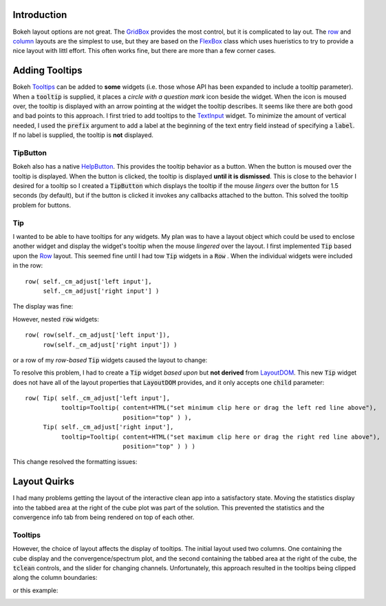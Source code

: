 
Introduction
============

Bokeh layout options are not great. The `GridBox <https://docs.bokeh.org/en/latest/docs/reference/models/layouts.html#bokeh.models.GridBox>`_
provides the most control, but it is complicated to lay out. The `row <https://docs.bokeh.org/en/latest/docs/reference/layouts.html#row>`_ and
`column <https://docs.bokeh.org/en/latest/docs/reference/layouts.html#column>`_ layouts are the simplest to use, but they are based on
the `FlexBox <https://docs.bokeh.org/en/latest/docs/reference/models/layouts.html#bokeh.models.FlexBox>`_ class which uses hueristics to
try to provide a nice layout with littl effort. This often works fine, but there are more than a few corner cases.


Adding Tooltips
===============

Bokeh `Tooltips <https://docs.bokeh.org/en/latest/docs/user_guide/interaction/tooltips.html>`_ can be added to **some** widgets (i.e.
those whose API has been expanded to include a tooltip parameter). When a :code:`tooltip` is supplied, it places a *circle with a
question mark* icon beside the widget. When the icon is moused over, the tooltip is displayed with an arrow pointing at the
widget the tooltip describes. It seems like there are both good and bad points to this approach. I first tried to add tooltips to
the `TextInput <https://docs.bokeh.org/en/latest/docs/user_guide/interaction/widgets.html#textinput>`_ widget. To minimize the
amount of vertical needed, I used the :code:`prefix` argument to add a label at the beginning of the text entry field instead of
specifying a :code:`label`. If no label is supplied, the tooltip is **not** displayed.

TipButton
---------

Bokeh also has a native `HelpButton <https://docs.bokeh.org/en/latest/docs/user_guide/interaction/widgets.html#helpbutton>`_.
This provides the tooltip behavior as a button. When the button is moused over the tooltip is displayed. When the button is
clicked, the tooltip is displayed **until it is dismissed**. This is close to the behavior I desired for a tooltip so I created
a :code:`TipButton` which displays the tooltip if the mouse *lingers* over the button for 1.5 seconds (by default), but if the
button is clicked it invokes any callbacks attached to the button. This solved the tooltip problem for buttons.

Tip
----

I wanted to be able to have tooltips for any widgets. My plan was to have a layout object which could be used to enclose another
widget and display the widget's tooltip when the mouse *lingered* over the layout. I first implemented :code:`Tip` based upon the
`Row <https://docs.bokeh.org/en/latest/docs/reference/models/layouts.html#bokeh.models.Row>`_ layout. This seemed fine until
I had tow :code:`Tip` widgets in a :code:`Row` . When the individual widgets were included in the row::

  row( self._cm_adjust['left input'],
       self._cm_adjust['right input'] )

The display was fine:

.. image:: text-widgets-in-row.png
  :width: 400
  :alt: row of widgets

However, nested :code:`row` widgets::

  row( row(self._cm_adjust['left input']),
       row(self._cm_adjust['right input']) )

or a row of my *row-based* :code:`Tip` widgets caused the layout to change:

.. image:: text-widgets-in-nested-rows.png
  :width: 400
  :alt: row of rows

To resolve this problem, I had to create a :code:`Tip` widget *based upon* but **not derived** from
`LayoutDOM <https://docs.bokeh.org/en/latest/docs/reference/models/layouts.html#bokeh.models.LayoutDOM>`_. This new :code:`Tip`
widget does not have all of the layout properties that :code:`LayoutDOM` provides, and it only accepts one :code:`child` parameter::

  row( Tip( self._cm_adjust['left input'],
            tooltip=Tooltip( content=HTML("set minimum clip here or drag the left red line above"),
                             position="top" ) ),
       Tip( self._cm_adjust['right input'],
            tooltip=Tooltip( content=HTML("set maximum clip here or drag the right red line above"),
                             position="top" ) ) )

This change resolved the formatting issues:

.. image:: text-widgets-in-tip-from-layoutdom.png
  :width: 400
  :alt: row of Tips

Layout Quirks
=============

I had many problems getting the layout of the interactive clean app into a satisfactory state. Moving the statistics display into the
tabbed area at the right of the cube plot was part of the solution. This prevented the statistics and the convergence info tab
from being rendered on top of each other.

Tooltips
--------

However, the choice of layout affects the display of tooltips. The initial layout used two columns. One containing the cube display
and the convergence/spectrum plot, and the second containing the tabbed area at the right of the cube, the :code:`tclean` controls,
and the slider for changing channels. Unfortunately, this approach resulted in the tooltips being clipped along the column boundaries:

.. image:: clipped-tooltip-1.png
  :width: 400
  :alt: clipped tooltip

or this example:

.. image:: clipped-tooltip-2.png
  :width: 400
  :alt: clipped tooltip

